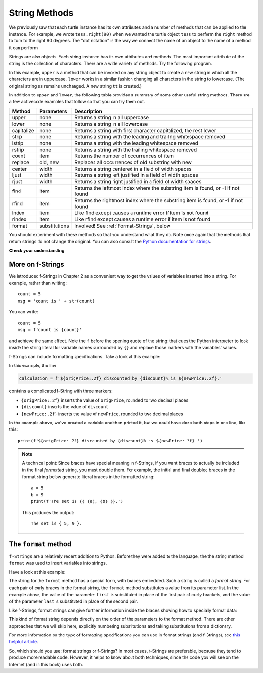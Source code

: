 ..  Copyright (C)  Brad Miller, David Ranum, Jeffrey Elkner, Peter Wentworth, Allen B. Downey, Chris
    Meyers, and Dario Mitchell.  Permission is granted to copy, distribute
    and/or modify this document under the terms of the GNU Free Documentation
    License, Version 1.3 or any later version published by the Free Software
    Foundation; with Invariant Sections being Forward, Prefaces, and
    Contributor List, no Front-Cover Texts, and no Back-Cover Texts.  A copy of
    the license is included in the section entitled "GNU Free Documentation
    License".

.. qnum::
   :prefix: strings-5-
   :start: 1

.. _stringMethods:

String Methods
--------------

We previously saw that each turtle instance has its own attributes and
a number of methods that can be applied to the instance.  For example,
we wrote ``tess.right(90)`` when we wanted the turtle object ``tess`` to perform the ``right`` method to turn
to the right 90 degrees.  The "dot notation" is the way we connect the name of an object to the name of a method
it can perform.

Strings are also objects.  Each string instance has its own attributes and methods.  The most important attribute of the string is the collection of characters.  There are a wide variety of methods.  Try the following program.

.. activecode:: chp08_upper

    ss = "Hello, World"
    print(ss.upper())

    tt = ss.lower()
    print(tt)


In this example, ``upper`` is a method that can be invoked on any string object
to create a new string in which all the
characters are in uppercase.  ``lower`` works in a similar fashion changing all characters in the string
to lowercase.  (The original string ``ss`` remains unchanged.  A new string ``tt`` is created.)

In addition to ``upper`` and ``lower``, the following table provides a summary of some other useful string methods.  There are a few activecode examples that follow so that you can try them out.

==========  ==============      ==================================================================
Method      Parameters          Description
==========  ==============      ==================================================================
upper       none                Returns a string in all uppercase
lower       none                Returns a string in all lowercase
capitalize  none                Returns a string with first character capitalized, the rest lower

strip       none                Returns a string with the leading and trailing whitespace removed
lstrip      none                Returns a string with the leading whitespace removed
rstrip      none                Returns a string with the trailing whitespace removed
count       item                Returns the number of occurrences of item
replace     old, new            Replaces all occurrences of old substring with new

center      width               Returns a string centered in a field of width spaces
ljust       width               Returns a string left justified in a field of width spaces
rjust       width               Returns a string right justified in a field of width spaces

find        item                Returns the leftmost index where the substring item is found, or -1 if not found
rfind       item                Returns the rightmost index where the substring item is found, or -1 if not found
index       item                Like find except causes a runtime error if item is not found
rindex      item                Like rfind except causes a runtime error if item is not found
format      substitutions       Involved! See :ref:`Format-Strings`, below
==========  ==============      ==================================================================

You should experiment with these
methods so that you understand what they do.  Note once again that the methods that return strings do not
change the original.  You can also consult the `Python documentation for strings <https://docs.python.org/3/library/stdtypes.html#string-methods>`_.

.. activecode:: ch08_methods1

    ss = "    Hello, World    "

    els = ss.count("l")
    print(els)

    print("***" + ss.strip() + "***")
    print("***" + ss.lstrip() + "***")
    print("***" + ss.rstrip() + "***")

    news = ss.replace("o", "***")
    print(news)


.. activecode:: ch08_methods2


    food = "banana bread"
    print(food.capitalize())

    print("*" + food.center(25) + "*")
    print("*" + food.ljust(25) + "*")     # stars added to show bounds
    print("*" + food.rjust(25) + "*")

    print(food.find("e"))
    print(food.find("na"))
    print(food.find("b"))

    print(food.rfind("e"))
    print(food.rfind("na"))
    print(food.rfind("b"))

    print(food.index("e"))


**Check your understanding**

.. mchoice:: test_question8_3_1
   :practice: T
   :answer_a: 0
   :answer_b: 2
   :answer_c: 3
   :correct: c
   :feedback_a: There are definitely o and p characters.
   :feedback_b: There are 2 o characters but what about p?
   :feedback_c: Yes, add the number of o characters and the number of p characters.


   What is printed by the following statements?

   .. code-block:: python

      s = "python rocks"
      print(s.count("o") + s.count("p"))




.. mchoice:: test_question8_3_2
   :practice: T
   :answer_a: yyyyy
   :answer_b: 55555
   :answer_c: n
   :answer_d: Error, you cannot combine all those things together.
   :correct: a
   :feedback_a: Yes, s[1] is y and the index of n is 5, so 5 y characters.  It is important to realize that the index method has precedence over the repetition operator.  Repetition is done last.
   :feedback_b: Close.  5 is not repeated, it is the number of times to repeat.
   :feedback_c: This expression uses the index of n
   :feedback_d: This is fine, the repetition operator used the result of indexing and the index method.


   What is printed by the following statements?

   .. code-block:: python

      s = "python rocks"
      print(s[1] * s.index("n"))


.. index::
   braces; format string
   single: {}; format string
   format string
   string; format method


.. _Format-Strings:

More on f-Strings
~~~~~~~~~~~~~~~~~~~~~

We introduced f-Strings in Chapter 2 as a convenient way to get the values of variables
inserted into a string. For example, rather than writing::

    count = 5
    msg = 'count is ' + str(count)

You can write::

    count = 5
    msg = f'count is {count}'

and achieve the same effect. Note the ``f`` before the opening quote of the string: that cues the Python interpreter
to look inside the string literal for variable names surrounded by ``{}`` and replace those markers with the variables'
values.

f-Strings can include formatting specifications. Take a look at this example:

.. activecode:: ch08_methods6

    origPrice = 56.235
    discount = .08
    newPrice = (1 - discount/100)*origPrice
    calculation = f'${origPrice:.2f} discounted by {discount}% is ${newPrice:.2f}.'
    print(calculation)

In this example, the line

.. sourcecode:: python

    calculation = f'${origPrice:.2f} discounted by {discount}% is ${newPrice:.2f}.'

contains a complicated f-String with three markers:

* ``{origPrice:.2f}`` inserts the value of ``origPrice``, rounded to two decimal places
* ``{discount}`` inserts the value of ``discount``
* ``{newPrice:.2f}`` inserts the value of ``newPrice``, rounded to two decimal places

In the example above, we've created a variable and then printed it, but we could have
done both steps in one line, like this::

    print(f'${origPrice:.2f} discounted by {discount}% is ${newPrice:.2f}.')

.. note::

    A technical point: Since braces have special meaning in f-Strings,
    if you want braces to actually be included in the final *formatted* string,
    you must double them. For example, the initial and final doubled
    braces in the format string below generate literal braces in the
    formatted string::

        a = 5
        b = 9
        print(f'The set is {{ {a}, {b} }}.')

    This produces the output::

        The set is { 5, 9 }.


The ``format`` method
~~~~~~~~~~~~~~~~~~~~~

``f-Strings`` are a relatively recent addition to Python. Before they were added to the language,
the the string method ``format`` was used to insert variables into strings. 

Have a look at this example:

.. activecode:: ch08_methods3

    first = input('Your first name: ')
    last = input('Your last name: ')
    greeting = 'Hello {} {}!'.format(first, last)
    print(greeting)

The string for the ``format`` method has a special form, with braces embedded.
Such a string is called a *format string*. For each pair of curly
braces in the format string, the ``format`` method substitutes a value
from its parameter list. In the example above, the value of the parameter ``first``
is substituted in place of the first pair of curly brackets, and the value
of the parameter ``last`` is substituted in place of the second pair.

Like f-Strings, format strings can give further information inside the braces
showing how to specially format data:

.. activecode:: ch08_methods7

    origPrice = 56.23
    discount = .08
    newPrice = (1 - discount/100)*origPrice
    calculation = '${:.2f} discounted by {}% is ${:.2f}.'.format(origPrice, discount, newPrice)
    print(calculation)

This kind of format string depends directly on the order of the
parameters to the format method. There are other approaches that we will
skip here, explicitly numbering substitutions and taking substitutions from a dictionary.

For more information on the type of formatting specifications you can use in format strings (and f-Strings), see
`this helpful article <https://www.digitalocean.com/community/tutorials/how-to-use-string-formatters-in-python-3>`_.


So, which should you use: format strings or f-Strings? In most cases, f-Strings are preferable, because they tend to
produce more readable code. However, it helps to know about both techniques, since the code you will see on the Internet
(and in this book) uses both.



.. mchoice:: test_question8_3_3
   :practice: T
   :answer_a: Nothing - it causes an error
   :answer_b: sum of {} and {} is {}; product: {}. 2 6 8 12
   :answer_c: sum of 2 and 6 is 8; product: 12.
   :answer_d: sum of {2} and {6} is {8}; product: {12}.
   :correct: c
   :feedback_a: It is legal format syntax:  put the data in place of the braces.
   :feedback_b: Put the data into the format string; not after it.
   :feedback_c: Yes, correct substitutions!
   :feedback_d: Close:  REPLACE the braces.


   What is printed by the following statements?

   .. code-block:: python

       x = 2
       y = 6
       print('sum of {} and {} is {}; product: {}.'.format( x, y, x+y, x*y))


.. mchoice:: test_question8_3_4
   :practice: T
   :answer_a: 2.34567 2.34567 2.34567
   :answer_b: 2.3 2.34 2.34567
   :answer_c: 2.3 2.35 2.3456700
   :correct: c
   :feedback_a: The numbers before the f in the braces give the number of digits to display after the decimal point.
   :feedback_b: Close, but round to the number of digits and display the full number of digits specified.
   :feedback_c: Yes, correct number of digits with rounding!


   What is printed by the following statements?

   .. code-block:: python

       v = 2.34567
       print('{:.1f} {:.2f} {:.7f}'.format(v, v, v))


